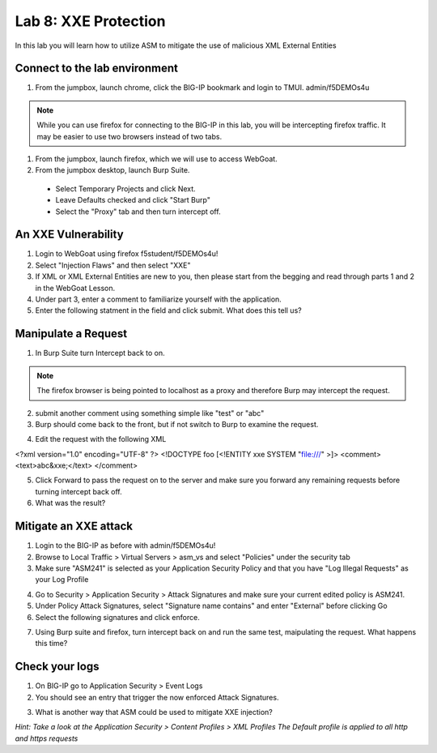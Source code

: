 Lab 8: XXE Protection
----------------------------------------

In this lab you will learn how to utilize ASM to mitigate the use of malicious XML External Entities

Connect to the lab environment
~~~~~~~~~~~~~~~~~~~~~~~~~~~~~~

#. From the jumpbox, launch chrome, click the BIG-IP bookmark and login to TMUI. admin/f5DEMOs4u

.. note::
	While you can use firefox for connecting to the BIG-IP in this lab, you will be intercepting firefox traffic.
	It may be easier to use two browsers instead of two tabs.

#. From the jumpbox, launch firefox, which we will use to access WebGoat.

#. From the jumpbox desktop, launch Burp Suite. 

  - Select Temporary Projects and click Next.
  - Leave Defaults checked and click "Start Burp"
  - Select the "Proxy" tab and then turn intercept off.

.. image:: images/proxyoff.png


An XXE Vulnerability
~~~~~~~~~~~~~~~~~~~~

#. Login to WebGoat using firefox f5student/f5DEMOs4u!

#. Select "Injection Flaws" and then select "XXE"

#. If XML or XML External Entities are new to you, then please start from the begging and read through parts 1 and 2 in the WebGoat Lesson.

#. Under part 3, enter a comment to familiarize yourself with the application.

#. Enter the following statment in the field and click submit. What does this tell us?

.. code block:: xml
	&xxe;


Manipulate a Request
~~~~~~~~~~~~~~~~~~~~

1. In Burp Suite turn Intercept back to on.

.. note::
	The firefox browser is being pointed to localhost as a proxy and therefore Burp may intercept the request.

2. submit another comment using something simple like "test" or "abc"

3. Burp should come back to the front, but if not switch to Burp to examine the request.

.. image:: images/examplereq.png

4. Edit the request with the following XML

.. code block:: xml

<?xml version="1.0" encoding="UTF-8" ?>
<!DOCTYPE foo [<!ENTITY xxe SYSTEM "file:///" >]>
<comment>
<text>abc&xxe;</text>
</comment>


.. image:: images/editedreq.png

5. Click Forward to pass the request on to the server and make sure you forward any remaining requests before turning intercept back off.

6. What was the result?


Mitigate an XXE attack
~~~~~~~~~~~~~~~~~~~~~~

1. Login to the BIG-IP as before with admin/f5DEMOs4u!

2. Browse to Local Traffic > Virtual Servers > asm_vs and select "Policies" under the security tab

3. Make sure "ASM241" is selected as your Application Security Policy and that you have "Log Illegal Requests" as your Log Profile

.. image:: images/ltmsettings.png

4. Go to Security > Application Security > Attack Signatures and make sure your current edited policy is ASM241.

5. Under Policy Attack Signatures, select "Signature name contains" and enter "External" before clicking Go

6. Select the following signatures and click enforce.

.. image:: images/attacksig.png

7. Using Burp suite and firefox, turn intercept back on and run the same test, maipulating the request. What happens this time?


Check your logs
~~~~~~~~~~~~~~~

1. On BIG-IP go to Application Security > Event Logs

2. You should see an entry that trigger the now enforced Attack Signatures.

.. image:: images/xxe_event.png

3. What is another way that ASM could be used to mitigate XXE injection?

*Hint: Take a look at the Application Security > Content Profiles > XML Profiles*
*The Default profile is applied to all http and https requests*


